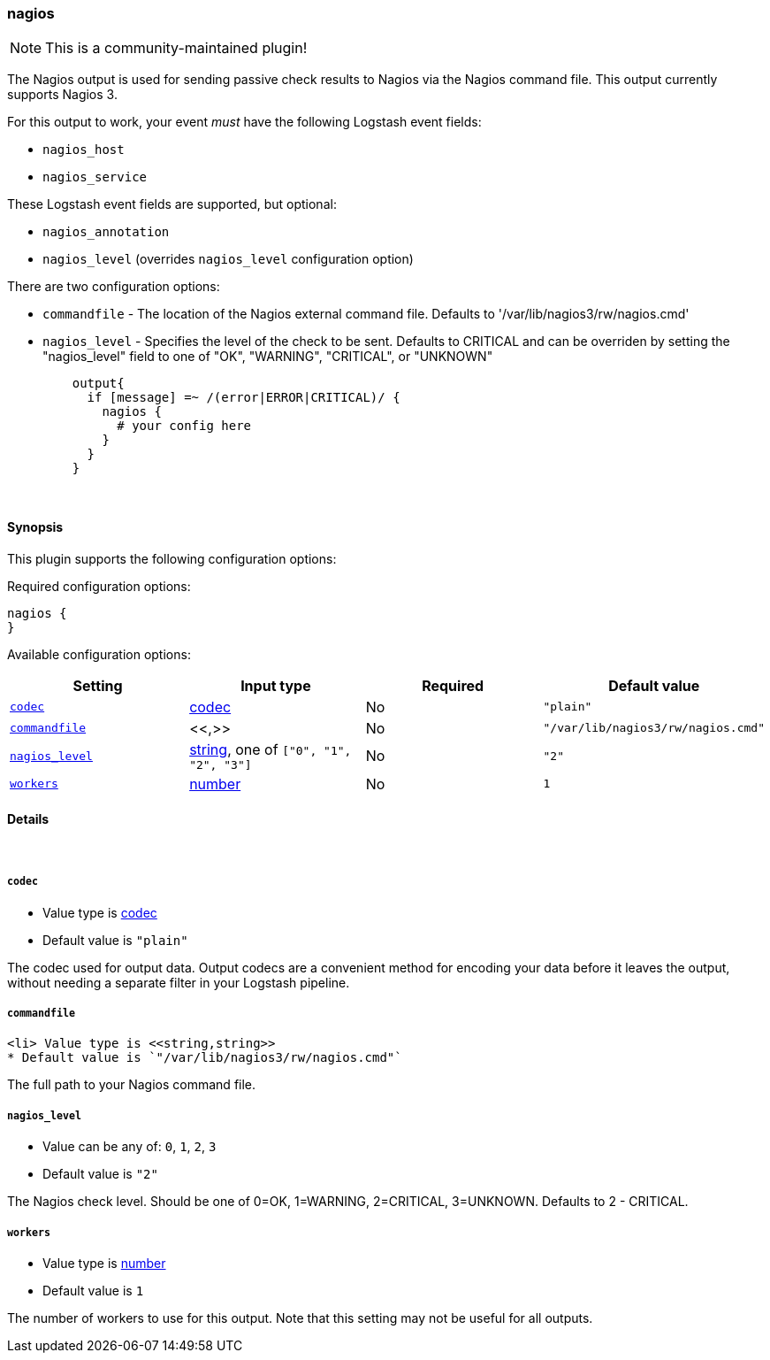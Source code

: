 [[plugins-outputs-nagios]]
=== nagios

NOTE: This is a community-maintained plugin!

The Nagios output is used for sending passive check results to Nagios via the
Nagios command file. This output currently supports Nagios 3.

For this output to work, your event _must_ have the following Logstash event fields:

 * `nagios_host`
 * `nagios_service`

These Logstash event fields are supported, but optional:

 * `nagios_annotation`
 * `nagios_level` (overrides `nagios_level` configuration option)

There are two configuration options:

 * `commandfile` - The location of the Nagios external command file. Defaults
   to '/var/lib/nagios3/rw/nagios.cmd'
 * `nagios_level` - Specifies the level of the check to be sent. Defaults to
   CRITICAL and can be overriden by setting the "nagios_level" field to one
   of "OK", "WARNING", "CRITICAL", or "UNKNOWN"
[source,ruby]
    output{
      if [message] =~ /(error|ERROR|CRITICAL)/ {
        nagios {
          # your config here
        }
      }
    }


&nbsp;

==== Synopsis

This plugin supports the following configuration options:


Required configuration options:

[source,json]
--------------------------
nagios {
}
--------------------------



Available configuration options:

[cols="<,<,<,<m",options="header",]
|=======================================================================
|Setting |Input type|Required|Default value
| <<plugins-outputs-nagios-codec>> |<<codec,codec>>|No|`"plain"`
| <<plugins-outputs-nagios-commandfile>> |<<,>>|No|`"/var/lib/nagios3/rw/nagios.cmd"`
| <<plugins-outputs-nagios-nagios_level>> |<<string,string>>, one of `["0", "1", "2", "3"]`|No|`"2"`
| <<plugins-outputs-nagios-workers>> |<<number,number>>|No|`1`
|=======================================================================



==== Details

&nbsp;

[[plugins-outputs-nagios-codec]]
===== `codec` 

  * Value type is <<codec,codec>>
  * Default value is `"plain"`

The codec used for output data. Output codecs are a convenient method for encoding your data before it leaves the output, without needing a separate filter in your Logstash pipeline.

[[plugins-outputs-nagios-commandfile]]
===== `commandfile` 

  <li> Value type is <<string,string>>
  * Default value is `"/var/lib/nagios3/rw/nagios.cmd"`

The full path to your Nagios command file.

[[plugins-outputs-nagios-nagios_level]]
===== `nagios_level` 

  * Value can be any of: `0`, `1`, `2`, `3`
  * Default value is `"2"`

The Nagios check level. Should be one of 0=OK, 1=WARNING, 2=CRITICAL,
3=UNKNOWN. Defaults to 2 - CRITICAL.

[[plugins-outputs-nagios-workers]]
===== `workers` 

  * Value type is <<number,number>>
  * Default value is `1`

The number of workers to use for this output.
Note that this setting may not be useful for all outputs.


